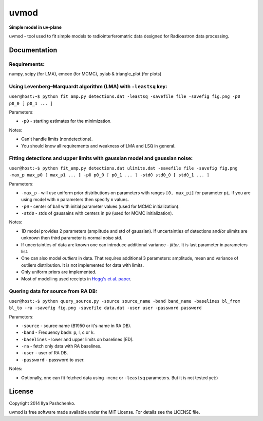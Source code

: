 uvmod
=====

**Simple model in uv-plane**

uvmod - tool used to fit simple models to radiointerferomatric data designed for
Radioastron data processing.

Documentation
-------------

Requirements:
^^^^^^^^^^^^^
numpy, scipy (for LMA), emcee (for MCMC), pylab & triangle_plot (for plots)

Using  Levenberg–Marquardt algorithm (LMA) with ``-leastsq`` key:
^^^^^^^^^^^^^^^^^^^^^^^^^^^^^^^^^^^^^^^^^^^^^^^^^^^^^^^^^^^^^^^^^

``user@host:~$ python fit_amp.py detections.dat -leastsq -savefile file -savefig fig.png -p0 p0_0 [ p0_1 ... ]``

Parameters:

- ``-p0`` - starting estimates for the minimization.

Notes:

- Can't handle limits (nondetections).

- You should know all requirements and weakness of LMA and LSQ in general.

Fitting detections and upper limits with gaussian model and gaussian noise:
^^^^^^^^^^^^^^^^^^^^^^^^^^^^^^^^^^^^^^^^^^^^^^^^^^^^^^^^^^^^^^^^^^^^^^^^^^^

``user@host:~$ python fit_amp.py detections.dat ulimits.dat -savefile file -savefig fig.png -max_p max_p0 [ max_p1 ... ] -p0 p0_0 [ p0_1 ... ] -std0 std0_0 [ std0_1 ... ]``

Parameters:

- ``-max_p`` - will use uniform prior distributions on parameters with ranges ``[0, max_pi]`` for parameter ``pi``. If you are using model with ``n`` parameters then specify ``n`` values.

- ``-p0`` - center of ball with initial parameter values (used for MCMC initialization).

- ``-std0`` - stds of gaussains with centers in ``p0`` (used for MCMC initialization).

Notes:

- 1D model provides 2 parameters (amplitude and std of gaussian). If uncertainties of detections and/or ulimits are unknown then third parameter is normal noise std.

- If uncertainties of data are known one can introduce additional variance - *jitter*. It is last parameter in parameters list.

- One can also model *outliers* in data. That requires additional 3 parameters: amplitude, mean and variance of outliers distribution. It is not implemented for data with limits.

- Only uniform priors are implemented.

- Most of modelling used receipts in `Hogg's et al. paper`_.

.. _Hogg's et al. paper: http://arxiv.org/abs/1008.4686

Quering data for source from RA DB:
^^^^^^^^^^^^^^^^^^^^^^^^^^^^^^^^^^^

``user@host:~$ python query_source.py -source source_name -band band_name -baselines bl_from bl_to -ra -savefig fig.png -savefile data.dat -user user -password password``

Parameters:

- ``-source`` - source name (B1950 or it's name in RA DB).

- ``-band`` - Frequency badn: p, l, c or k.

- ``-baselines`` - lower and upper limits on baselines [ED].

- ``-ra`` - fetch only data with RA baselines.

- ``-user`` - user of RA DB.

- ``-password`` - password to user.

Notes:

- Optionally, one can fit fetched data using ``-mcmc`` or ``-leastsq`` parameters. But it is not tested yet:)

License
-------

Copyright 2014 Ilya Pashchenko.

uvmod is free software made available under the MIT License. For details
see the LICENSE file.
